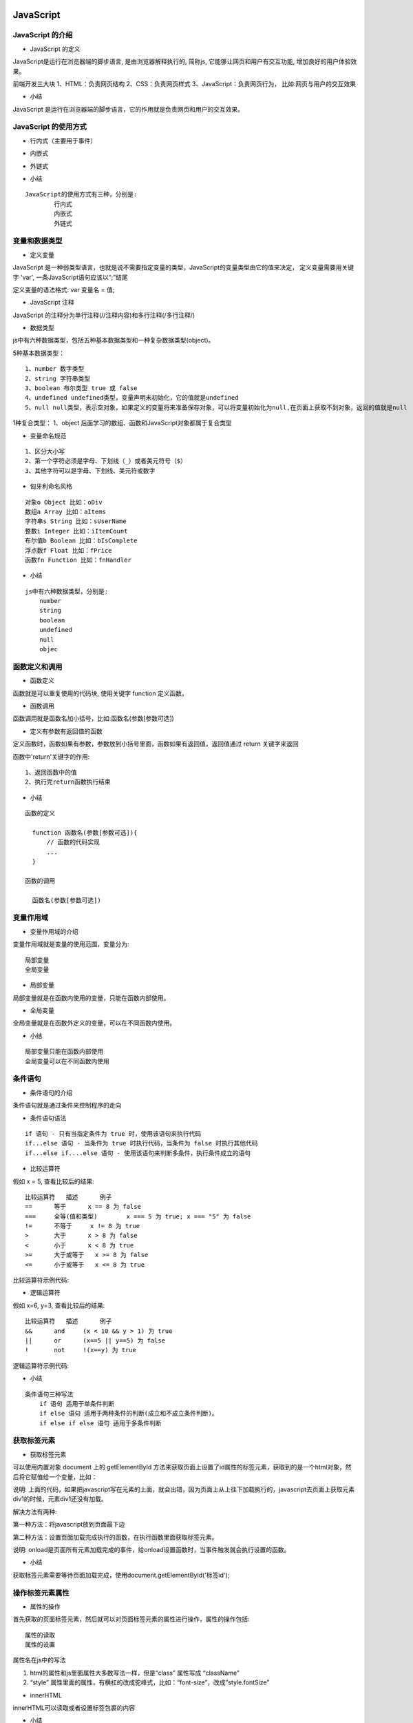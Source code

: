 JavaScript
##################################################################################

JavaScript 的介绍
**********************************************************************************

* JavaScript 的定义

JavaScript是运行在浏览器端的脚步语言, 是由浏览器解释执行的, 简称js, 它能够让网页和用户有交互功能, 增加良好的用户体验效果。

前端开发三大块 1、HTML：负责网页结构 2、CSS：负责网页样式 3、JavaScript：负责网页行为， 比如:网页与用户的交互效果

* 小结

JavaScript 是运行在浏览器端的脚步语言，它的作用就是负责网页和用户的交互效果。

JavaScript 的使用方式
**********************************************************************************

* 行内式（主要用于事件）

.. code-block:: html
	:linenos:

	<input type="button" name="" onclick="alert('ok！');">

* 内嵌式

.. code-block:: html
	:linenos:

	<script type="text/javascript">        
	    alert('ok！');
	</script>

* 外链式

.. code-block:: html
	:linenos:

	<script type="text/javascript" src="js/index.js"></script>

* 小结

::

	JavaScript的使用方式有三种，分别是:
		行内式
		内嵌式
		外链式

变量和数据类型
**********************************************************************************

* 定义变量

JavaScript 是一种弱类型语言，也就是说不需要指定变量的类型，JavaScript的变量类型由它的值来决定， 定义变量需要用关键字 'var', 一条JavaScript语句应该以“;”结尾

定义变量的语法格式: var 变量名 = 值;

.. code-block:: javascript
	:linenos:

	var iNum = 123;
	var sTr = 'asd';

	//同时定义多个变量可以用","隔开，公用一个‘var’关键字

	var iNum = 45,sTr='qwe',sCount='68';

* JavaScript 注释

JavaScript 的注释分为单行注释(//注释内容)和多行注释(/多行注释/)

.. code-block:: javascript
	:linenos:

	<script type="text/javascript">    

	// 单行注释
	var iNum = 123;
	/*  
	    多行注释
	    1、...
	    2、...
	*/
	var sTr = 'abc123';
	</script>

* 数据类型

js中有六种数据类型，包括五种基本数据类型和一种复杂数据类型(object)。

5种基本数据类型：

::

	1、number 数字类型
	2、string 字符串类型
	3、boolean 布尔类型 true 或 false
	4、undefined undefined类型，变量声明未初始化，它的值就是undefined
	5、null null类型，表示空对象，如果定义的变量将来准备保存对象，可以将变量初始化为null,在页面上获取不到对象，返回的值就是null

1种复合类型： 1、object 后面学习的数组、函数和JavaScript对象都属于复合类型

.. code-block:: javascript
	:linenos:

	//1.1 数字 number
	var iOne = 10.1;

	//1.2 字符串 string
	var sStr = '1234';

	//1.3 布尔 boolean; 
	var bIsTrue = false;

	//1.4 未定义 undefined
	var unData;

	//1.5 null 表示空对象
	var nullData = null;

	//1.6 object 表示对象类型
	var oObj = {
	   name:"隔壁老王",
	   age:88
	}
	// 获取变量的类型
	var type = typeof(oObj);
	alert(type);
	// 获取对象的name属性
	alert(oObj.name);

* 变量命名规范

::

	1、区分大小写
	2、第一个字符必须是字母、下划线（_）或者美元符号（$）
	3、其他字符可以是字母、下划线、美元符或数字

* 匈牙利命名风格

::

	对象o Object 比如：oDiv
	数组a Array 比如：aItems
	字符串s String 比如：sUserName
	整数i Integer 比如：iItemCount
	布尔值b Boolean 比如：bIsComplete
	浮点数f Float 比如：fPrice
	函数fn Function 比如：fnHandler

* 小结

::

	js中有六种数据类型，分别是:
	    number
	    string
	    boolean
	    undefined
	    null
	    objec

函数定义和调用
**********************************************************************************

* 函数定义

函数就是可以重复使用的代码块, 使用关键字 function 定义函数。

.. code-block:: javascript
	:linenos:

	<script type="text/javascript">
	    // 函数定义
	    function fnAlert(){
	        alert('hello!');
	    }
	</script>

* 函数调用

函数调用就是函数名加小括号，比如:函数名(参数[参数可选])

.. code-block:: javascript
	:linenos:

	<script type="text/javascript">
	    // 函数定义
	    function fnAlert(){
	        alert('hello!');
	    }
	    // 函数调用
	    fnAlert();
	</script>

* 定义有参数有返回值的函数

定义函数时，函数如果有参数，参数放到小括号里面，函数如果有返回值，返回值通过 return 关键字来返回

.. code-block:: javascript
	:linenos:

	<script type="text/javascript">
	function fnAdd(iNum01,iNum02){
	    var iRs = iNum01 + iNum02;
	    return iRs;
	    alert('here!');
	}

	var iCount = fnAdd(3,4);
	alert(iCount);  //弹出7
	</script>

函数中'return'关键字的作用:

::

	1、返回函数中的值
	2、执行完return函数执行结束

* 小结

::

	函数的定义

	  function 函数名(参数[参数可选]){  
	      // 函数的代码实现  
	      ...  
	  }

	函数的调用

	  函数名(参数[参数可选])

变量作用域
**********************************************************************************

* 变量作用域的介绍

变量作用域就是变量的使用范围，变量分为:

::

	局部变量
	全局变量

* 局部变量

局部变量就是在函数内使用的变量，只能在函数内部使用。

.. code-block:: javascript
	:linenos:

	<script type="text/javascript">
	    function myalert()
	    {
	        // 定义局部变量
	        var b = 23;
	        alert(b);
	    }
	    myalert(); // 弹出23
	    alert(b);  // 函数外使用出错
	</script>

* 全局变量

全局变量就是在函数外定义的变量，可以在不同函数内使用。

.. code-block:: javascript
	:linenos:

	<script type="text/javascript">
	    // 定义全局变量
	    var a = 12;
	    function myalert()
	    {
	        // 修改全局变量
	        a++;
	    }
	    myalert();
	    alert(a);  // 弹出13    
	</script>

* 小结

::

	局部变量只能在函数内部使用
	全局变量可以在不同函数内使用

条件语句
**********************************************************************************

* 条件语句的介绍

条件语句就是通过条件来控制程序的走向

* 条件语句语法

::

	if 语句 - 只有当指定条件为 true 时，使用该语句来执行代码
	if...else 语句 - 当条件为 true 时执行代码，当条件为 false 时执行其他代码
	if...else if....else 语句 - 使用该语句来判断多条件，执行条件成立的语句

* 比较运算符

假如 x = 5, 查看比较后的结果:

::

	比较运算符 	描述 	例子
	== 	等于 	x == 8 为 false
	=== 	全等(值和类型) 	x === 5 为 true; x === "5" 为 false
	!= 	不等于 	x != 8 为 true
	> 	大于 	x > 8 为 false
	< 	小于 	x < 8 为 true
	>= 	大于或等于 	x >= 8 为 false
	<= 	小于或等于 	x <= 8 为 true

比较运算符示例代码:

.. code-block:: javascript
	:linenos:

	var iNum01 = 12;
	var sNum01 = '12';

	if(iNum01==12){
	    alert('相等！');
	}
	else{
	    alert('不相等！')
	}

	// "==" 符号默认会将符号两边的变量转换成数字再进行对比，这个叫做隐式转换
	if(sNum01==12){
	    alert('相等！');
	}
	else{
	    alert('不相等！')
	}

	// "===" 符号不会转换符号两边的数据类型
	if(sNum01===12){
	    alert('相等！');
	}
	else{
	    alert('不相等！')
	}

	// 多条件判断
	var sFruit = "苹果";
	if (sFruit == "苹果") {
	    alert("您选择的水果是苹果");
	} else if (sFruit == "鸭梨") {
	    alert("您选择的水果是鸭梨");
	} else {
	    alert("对不起，您选择的水果不存在!")
	}

* 逻辑运算符

假如 x=6, y=3, 查看比较后的结果:

::

	比较运算符 	描述 	例子
	&& 	and 	(x < 10 && y > 1) 为 true
	|| 	or 	(x==5 || y==5) 为 false
	! 	not 	!(x==y) 为 true

逻辑运算符示例代码:

.. code-block:: javascript
	:linenos:

	var x = 6;
	var y = 3;

	if(x < 10 && y > 1){
	    alert('都大于');
	}
	else{
	    alert('至少有一个不大于');
	}

	if(x > 5 || y > 7 ){
	    alert('至少有一个大于');
	}
	else{
	    alert('都不大于');
	}

	if(!(x == y)){
	    alert('等于')
	}
	else{
	    alert('不等于')
	}

* 小结

::

	条件语句三种写法
	    if 语句 适用于单条件判断
	    if else 语句 适用于两种条件的判断(成立和不成立条件判断)。
	    if else if else 语句 适用于多条件判断

获取标签元素
**********************************************************************************

* 获取标签元素

可以使用内置对象 document 上的 getElementById 方法来获取页面上设置了id属性的标签元素，获取到的是一个html对象，然后将它赋值给一个变量，比如：

.. code-block:: javascript
	:linenos:

	<script type="text/javascript">
	    var oDiv = document.getElementById('div1');
	    alert(oDiv);
	</script>
	<div id="div1">这是一个div元素</div>

说明: 上面的代码，如果把javascript写在元素的上面，就会出错，因为页面上从上往下加载执行的，javascript去页面上获取元素div1的时候，元素div1还没有加载。

解决方法有两种:

第一种方法：将javascript放到页面最下边

.. code-block:: javascript
	:linenos:

	<div id="div1">这是一个div元素</div>

	<script type="text/javascript">
	    var oDiv = document.getElementById('div1');
	    alert(oDiv);
	</script>

第二种方法：设置页面加载完成执行的函数，在执行函数里面获取标签元素。

.. code-block:: javascript
	:linenos:

	<script type="text/javascript">
	    window.onload = function(){
	        var oDiv = document.getElementById('div1');
	    }
	</script>

说明: onload是页面所有元素加载完成的事件，给onload设置函数时，当事件触发就会执行设置的函数。

* 小结

获取标签元素需要等待页面加载完成，使用document.getElementById('标签id');

操作标签元素属性
**********************************************************************************

* 属性的操作

首先获取的页面标签元素，然后就可以对页面标签元素的属性进行操作，属性的操作包括:

::

	属性的读取
	属性的设置

属性名在js中的写法 

1. html的属性和js里面属性大多数写法一样，但是“class” 属性写成 “className”
2. “style” 属性里面的属性，有横杠的改成驼峰式，比如：“font-size”，改成”style.fontSize”

.. code-block:: javascript
	:linenos:

	<style>
	    .sty01{
	        font-size:20px;
	        color:red;
	    }
	    .sty02{
	        font-size:30px;
	        color:pink;
	        text-decoration:none;
	    }

	</style>

	<script type="text/javascript">

	    window.onload = function(){
	        var oInput = document.getElementById('input1');
	        var oA = document.getElementById('link1');
	        // 读取属性值
	        var sValue = oInput.value;
	        var sType = oInput.type;
	        var sName = oInput.name;
	        var sLinks = oA.href;

	        // 操作class属性,需要写成“className”
	        oA.className = 'sty02';

	        // 写(设置)属性
	        oA.style.color = 'red';
	        oA.style.fontSize = sValue;
	    }

	</script>

	<input type="text" name="setsize" id="input1" value="20px">
	<a href="#" id="link01" class="sty01">这是一个链接</a>

* innerHTML

innerHTML可以读取或者设置标签包裹的内容

.. code-block:: javascript
	:linenos:

	<script type="text/javascript">
	    window.onload = function(){
	        var oDiv = document.getElementById('div1');
	        //读取
	        var sTxt = oDiv.innerHTML;
	        alert(sTxt);
	        //写入
	        oDiv.innerHTML = '<a href="http://www.itcast.cn">传智播客<a/>';
	    }
	</script>

	<div id="div1">这是一个div元素</div>

* 小结

标签属性的获取和设置:

::

	var 标签对象 = document.getElementById('id名称'); -> 获取标签对象
	var 变量名 = 标签对象.属性名 -> 读取属性
	标签对象.属性名 = 新属性值 -> 设置属性

数组及操作方法
**********************************************************************************

* 数组的介绍

数组就是一组数据的集合，javascript 中，数组里面的数据可以是不同类型的数据，好比 python 里面的列表。

* 数组的定义

.. code-block:: javascript
	:linenos:

	// 实例化对象方式创建
	var aList = new Array(1,2,3);

	// 字面量方式创建，推荐使用
	var aList2 = [1,2,3,'asd'];

* 多维数组

多维数组指的是数组的成员也是数组，把这样的数组叫做多维数组。

.. code-block:: javascript
	:linenos:

	var aList = [[1,2,3],['a','b','c']];

* 数组的操作

::

	1、 获取数组的长度

	var aList = [1,2,3,4];
	alert(aList.length); // 弹出4

	2、 根据下标取值

	var aList = [1,2,3,4];
	alert(aList[0]); // 弹出1

	3、 从数组最后添加和删除数据

	var aList = [1,2,3,4];
	aList.push(5);
	alert(aList); //弹出1,2,3,4,5
	aList.pop();
	alert(aList); // 弹出1,2,3,4
	4、根据下标添加和删除元素

	arr.splice(start,num,element1,.....,elementN)

	参数解析：

	    start：必需，开始删除的索引。
	    num：可选，删除数组元素的个数。
	    elementN：可选，在start索引位置要插入的新元素。

	此方法会删除从start索引开始的num个元素，并将elementN参数插入到start索引位置。

	var colors = ["red", "green", "blue"];
	colors.splice(0,1);  //删除第一项
	alert(colors);  //green,blue

	colors.splice(1, 0, "yellow", "orange");  //从第一个索引位置插入两项数据
	alert(colors);  //green,yellow,organge,blue

	colors.splice(1, 1, "red", "purple");  //删除一项，插入两项数据
	alert(colors);  //green,red,purple,orange,blue

* 小结

::

	数组的定义使用一对中括号
	获取数组的长度使用length属性
	从数组最后添加元素使用push方法
	从数组最后删除元素使用pop方法
	根据下标添加和删除元素使用splice方法

循环语句
**********************************************************************************

* 循环语句的介绍

循环语句就是让一部分代码重复执行，javascript中常用的循环语句有:

::

	for
	while
	do-while

* for 循环

.. code-block:: javascript
	:linenos:

	var array = [1, 4, 5];

	for(var index = 0; index < array.length; index++){
	    result = array[index];
	    alert(result);
	}

* while 循环

.. code-block:: javascript
	:linenos:

	var array = [1, 4, 5];        
	var index = 0;

	while (index < array.length) {
	    result = array[index];
	    alert(result);
	    index++;
	}

说明: 当条件成立的时候, while语句会循环执行

* do-while循环

.. code-block:: javascript
	:linenos:

	var array = [1, 4, 5];
	var index = 0;

	do {
	    result = array[index];
	    alert(result);
	    index++;
	} while (index < array.length);

说明: 当条件不成立的时候do语句也会执行一次

字符串拼接
**********************************************************************************

* 字符串拼接

字符串拼接使用: "+" 运算符

.. code-block:: javascript
	:linenos:

	var iNum1 = 10;
	var fNum2 = 11.1;
	var sStr = 'abc';

	result = iNum1 + fNum2;
	alert(result); // 弹出21.1

	result = fNum2 + sStr;
	alert(result); // 弹出11.1abc

说明: 数字和字符串拼接会自动进行类型转换(隐士类型转换)，把数字类型转成字符串类型进行拼接

* 小结

"+" 运算符能够实现字符串的拼接操作

定时器
**********************************************************************************

* 定时器的介绍

定时器就是在一段特定的时间后执行某段程序代码。

* 定时器的使用

js 定时器有两种创建方式：

::

	setTimeout(func[, delay, param1, param2, ...]) ：以指定的时间间隔（以毫秒计）调用一次函数的定时器
	setInterval(func[, delay, param1, param2, ...]) ：以指定的时间间隔（以毫秒计）重复调用一个函数的定时器

setTimeout函数的参数说明:

::

	第一个参数 func , 表示定时器要执行的函数名
	第二个参数 delay, 表示时间间隔，默认是0，单位是毫秒
	第三个参数 param1, 表示定时器执行函数的第一个参数，一次类推传入多个执行函数对应的参数。

.. code-block:: javascript
	:linenos:

	<script> 
	    function hello(){ 
	        alert('hello'); 
	    } 

	    // 执行一次函数的定时器
	    setTimeout(hello, 500);
	</script>

setInterval函数的参数说明:

::

	第一个参数 func , 表示定时器要执行的函数名
	第二个参数 delay, 表示时间间隔，默认是0，单位是毫秒
	第三个参数 param1, 表示定时器执行函数的第一个参数，一次类推传入多个执行函数对应的参数。

.. code-block:: javascript
	:linenos:

	<script> 
	    function hello(){ 
	        alert('hello'); 
	    } 
	    // 重复执行函数的定时器
	    setInterval(hello, 1000);
	</script>

* 清除定时器

js 清除定时器分别是:

::

	clearTimeout(timeoutID) 清除只执行一次的定时器(setTimeout函数)
	clearInterval(timeoutID) 清除反复执行的定时器(setInterval函数)

clearTimeout函数的参数说明:

timeoutID 为调用 setTimeout 函数时所获得的返回值，使用该返回标识符作为参数，可以取消该 setTimeout 所设定的定时执行操作。

.. code-block:: javascript
	:linenos:

	<script>
	    function hello(){
	        alert('hello');
	        // 清除只执行一次的定时器
	        clearTimeout(t1)
	    }
	    // 执行一次函数的定时器
	    t1 = setTimeout(hello, 500);
	</script>

clearInterval函数的参数说明:

timeoutID 为调用 setInterval 函数时所获得的返回值，使用该返回标识符作为参数，可以取消该 setInterval 所设定的定时执行操作。

.. code-block:: javascript
	:linenos:

	<script> 
	    function hello(){ 
	        alert('hello'); 
	    } 
	    // 重复执行函数的定时器
	    var t1 = setInterval(hello, 1000);

	    function stop(){
	        // 清除反复执行的定时器
	        clearInterval(t1); 
	    }  

	</script> 

	<input type="button" value="停止" onclick="stop();">

* 小结

::

	定时器的创建
	    只执行一次函数的定时器, 对应的代码是setTimeout函数
	    反复执行函数的定时器, 对应的代码是setInterval函数
	清除定时器
	    清除只执行一次函数的定时器, 对应的代码是clearTimeout函数
	    清除清除反复执行的定时器, 对应的代码是clearInterval函数

jQuery
##################################################################################

jQuery 的介绍
**********************************************************************************

* jQuery的定义

jQuery是对JavaScript的封装，它是免费、开源的JavaScript函数库，jQuery 极大地简化了 JavaScript 编程。

* jQuery的作用

jQuery和JavaScript它们的作用一样，都是负责网页行为操作，增加网页和用户的交互效果的，只不过jQuery简化了JavaScript编程，jQuery实现交互效果更简单。

* jQuery的优点

| jQuery兼容了现在主流的浏览器，增加了程序员的开发效率。
| jQuery简化了 JavaScript 编程，代码编写更加简单。

* 小结

::

	jQuery是一个免费、开源的JavaScript函数库
	jQuery的作用和JavaScript一样，都是负责网页和用户的交互效果。
	jQuery的优点就是兼容主流浏览器，代码编写更加简单。

jQuery 的用法
**********************************************************************************

* jQuery 的引入

.. code-block:: javascript
	:linenos:

	<script src="js/jquery-1.12.4.min.js"></script>

* jQuery 的入口函数

我们知道使用js获取标签元素，需要页面加载完成以后再获取，我们通过给onload事件属性设置了一个函数来获取标签元素，而jquery提供了ready函数来解决这个问题，保证获取标签元素没有问题，它的速度比原生的 window.onload 更快。

入口函数示例代码:

.. code-block:: javascript
	:linenos:

	<script src="js/jquery-1.12.4.min.js"></script>
	<script>
	    window.onload = function(){
	        var oDiv = document.getElementById('div01');
	        alert('原生就是获取的div：' + oDiv);
	    };
	    $(document).ready(function(){
	        var $div = $('#div01');
	        alert('jquery获取的div：' + $div);
	    });
	</script>

	<div id="div01">这是一个div</div>

入口函数的简写示例代码:

.. code-block:: javascript
	:linenos:

	<script src="js/jquery-1.12.4.min.js"></script>
	<script>
	    window.onload = function(){
	        var oDiv = document.getElementById('div01');
	        alert('原生就是获取的div：' + oDiv);
	    };

	    /*
	    $(document).ready(function(){
	        var $div = $('#div01');
	        alert('jquery获取的div：' + $div);
	    });
	    */

	    // 上面ready的写法可以简写成下面的形式：
	    $(function(){
	        var $div = $('#div01');
	        alert('jquery获取的div：' + $div);
	    }); 
	</script>

	<div id="div01">这是一个div</div>

* 小结

::

    引入jQuery
    获取标签元素需要在入口函数来完成，它的速度比原生的 window.onload 更快

    jQuery入口函数有两种写法:

	// 完整写法
	$(document).ready(function(){
	   ...
	});

	// 简化写法
	$(function(){
	   ...
	});

jQuery选择器
**********************************************************************************

* jQuery选择器的介绍

jquery选择器就是快速选择标签元素，获取标签的，选择规则和css样式一样。

* jQuery选择器的种类

::

	标签选择器
	类选择器
	id选择器
	层级选择器
	属性选择器

示例代码:

.. code-block:: javascript
	:linenos:

	$('#myId') //选择id为myId的标签
	$('.myClass') // 选择class为myClass的标签
	$('li') //选择所有的li标签
	$('#ul1 li span') //选择id为ul1标签下的所有li标签下的span标签
	$('input[name=first]') // 选择name属性等于first的input标签

说明: 可以使用length属性来判断标签是否选择成功, 如果length大于0表示选择成功，否则选择失败。

.. code-block:: javascript
	:linenos:

	$(function(){
	    result = $("div").length;
	    alert(result);
	});

* 小结

::

	jQuery选择器就是选择标签的
	标签选择器是根据标签名来选择标签
	类选择器是根据类名来选择标签
	id选择器是根据id来选择标签
	层级选择器是根据层级关系来选择标签
	属性选择器是根据属性名来选择标签

选择集过滤
**********************************************************************************

* 选择集过滤的介绍

选择集过滤就是在选择标签的集合里面过滤自己需要的标签

* 选择集过滤的操作

::

	has(选择器名称)方法，表示选取包含指定选择器的标签
	eq(索引)方法，表示选取指定索引的标签

has方法的示例代码:

.. code-block:: javascript
	:linenos:

	<script>
	    $(function(){
	        //  has方法的使用
	        var $div = $("div").has("#mytext");
	        //  设置样式
	        $div.css({"background":"red"});
	    });
	</script>

	<div>
	    这是第一个div
	    <input type="text" id="mytext">
	</div>

	<div>
	    这是第二个div
	    <input type="text">
	    <input type="button">
	</div>

eq方法的示例代码:

.. code-block:: javascript
	:linenos:

	<script>
	    $(function(){
	        //  has方法的使用
	        var $div = $("div").has("#mytext");
	        //  设置样式
	        $div.css({"background":"red"});

	        //  eq方法的使用
	        var $div = $("div").eq(1);
	        //  设置样式
	        $div.css({"background":"yellow"});
	    });
	</script>

	<div>
	    这是第一个div
	    <input type="text" id="mytext">
	</div>

	<div>
	    这是第二个div
	    <input type="text">
	    <input type="button">
	</div>

* 小结

::

	选择集过滤可以使用has方法和eq方法来完成
	jquery给标签设置样式使用css方法

选择集转移
**********************************************************************************

* 选择集转移介绍

选择集转移就是以选择的标签为参照，然后获取转移后的标签

* 选择集转移操作

::

	$('#box').prev(); 表示选择id是box元素的上一个的同级元素
	$('#box').prevAll(); 表示选择id是box元素的上面所有的同级元素
	$('#box').next(); 表示选择id是box元素的下一个的同级元素
	$('#box').nextAll(); 表示选择id是box元素的下面所有的同级元素
	$('#box').parent(); 表示选择id是box元素的父元素
	$('#box').children(); 表示选择id是box元素的所有子元素
	$('#box').siblings(); 表示选择id是box元素的其它同级元素
	$('#box').find('.myClass'); 表示选择id是box元素的class等于myClass的元素

选择集转移的示例代码:

.. code-block:: javascript
	:linenos:

	<script>
	    $(function(){
	        var $div = $('#div01');

	        $div.prev().css({'color':'red'});
	        $div.prevAll().css({'text-indent':50});
	        $div.next().css({'color':'blue'});
	        $div.nextAll().css({'text-indent':80});
	        $div.siblings().css({'text-decoration':'underline'})
	        $div.parent().css({'background':'gray'});
	        $div.children().css({'color':'red'});
	        $div.find('.sp02').css({'font-size':30});
	    });  
	</script>

	<div>
	    <h2>这是第一个h2标签</h2>
	    <p>这是第一个段落</p>
	    <div id="div01">这是一个<span>div</span><span class="sp02">第二个span</span></div>
	    <h2>这是第二个h2标签</h2>
	    <p>这是第二个段落</p>
	</div>

* 小结

::

	prev() 表示获取上一个同级元素
	prevAll() 表示获取上面所有同级元素
	next() 表示获取下一个同级元素
	nextAll() 表示获取下面所有同级元素
	parent() 表示获取父元素
	children() 表示获取所有的子元素
	siblings() 表示获取其它同级元素
	find("选择器名称") 表示获取指定选择器的元素

获取和设置元素内容
**********************************************************************************

* html方法的使用

jquery中的html方法可以获取和设置标签的html内容

示例代码:

.. code-block:: javascript
	:linenos:

	<script>
	    $(function(){

	        var $div = $("#div1");
	        //  获取标签的html内容
	        var result = $div.html();
	        alert(result);
	        //  设置标签的html内容，之前的内容会清除
	        $div.html("<span style='color:red'>你好</span>");
	        //  追加html内容
	        $div.append("<span style='color:red'>你好</span>");

	    });
	</script>

	<div id="div1">
	    <p>hello</p>
	</div>

说明: 给指定标签追加html内容使用append方法

* 小结

::

	获取和设置元素的内容使用: html方法
	给指定元素追加html内容使用: append方法

获取和设置元素属性
**********************************************************************************

* prop方法的使用

之前使用css方法可以给标签设置样式属性，那么设置标签的其它属性可以使用prop方法了。

示例代码:

.. code-block:: javascript
	:linenos:

	<style>
	    .a01{
	        color:red;
	    }
	</style>

	<script>
	    $(function(){
	        var $a = $("#link01");
	        var $input = $('#input01')

	        // 获取元素属性
	        var sId = $a.prop("id");
	        alert(sId);

	        // 设置元素属性
	        $a.prop({"href":"http://www.baidu.com","title":'这是去到百度的链接',"class":"a01"});

	        //  获取value属性
	        // var sValue = $input.prop("value");
	        // alert(sValue);

	        // 获取value属性使用val()方法的简写方式
	        var sValue = $input.val();
	        alert(sValue);
	        // 设置value值
	        $input.val("222222");
	    })
	</script>

	<a id="link01">这是一个链接</a>
	<input type="text" id="input01" value="111111">

说明: 获取value属性和设置value属性还可以通过val方法来完成。

* 小结

::

	获取和设置元素属性的操作可以通过prop方法来完成
	获取和设置元素的value属性可以通过val方法来完成，更加简单和方便

jQuery 事件
**********************************************************************************

* 常用事件

::

	click() 鼠标单击
	blur() 元素失去焦点
	focus() 元素获得焦点
	mouseover() 鼠标进入（进入子元素也触发）
	mouseout() 鼠标离开（离开子元素也触发）
	ready() DOM加载完成

示例代码:

.. code-block:: javascript
	:linenos:

	<script>
	    $(function(){
	        var $li = $('.list li');
	        var $button = $('#button1')
	        var $text = $("#text1");
	        var $div = $("#div1")

	        //  鼠标点击
	        $li.click(function(){             
	            // this指的是当前发生事件的对象，但是它是一个原生js对象
	            // this.style.background = 'red';

	            // $(this) 指的是当前发生事件的jquery对象
	            $(this).css({'background':'gold'});
	            // 获取jquery对象的索引值,通过index() 方法
	            alert($(this).index());
	        });

	        //  一般和按钮配合使用
	        $button.click(function(){
	            alert($text.val());
	        });

	        //  获取焦点
	        $text.focus(function(){
	            $(this).css({'background':'red'});

	        });

	        //  失去焦点
	        $text.blur(function(){
	            $(this).css({'background':'white'});

	        });

	        //  鼠标进入
	        $div.mouseover(function(){
	            $(this).css({'background':'gold'});

	        });

	        //  鼠标离开
	        $div.mouseout(function() {
	            $(this).css({'background':'white'});
	        });
	    });
	</script>

	<div id="div1">
	    <ul class="list">
	        <li>列表文字</li>
	        <li>列表文字</li>
	        <li>列表文字</li>
	    </ul>

	    <input type="text" id="text1">
	    <input type="button" id="button1" value="点击">
	</div>

说明:

::

	this指的是当前发生事件的对象，但是它是一个原生js对象
	$(this) 指的是当前发生事件的jquery对象

* 小结

jQuery常用事件:

::

	click() 鼠标单击
	blur() 元素失去焦点
	focus() 元素获得焦点
	mouseover() 鼠标进入（进入子元素也触发）
	mouseout() 鼠标离开（离开子元素也触发）
	ready() DOM加载完成

事件代理
**********************************************************************************

* 事件代理介绍

事件代理就是利用事件冒泡的原理(事件冒泡就是事件会向它的父级一级一级传递),把事件加到父级上，通过判断事件来源，执行相应的子元素的操作，事件代理首先可以极大减少事件绑定次数，提高性能；其次可以让新加入的子元素也可以拥有相同的操作。

事件冒泡代码:

.. code-block:: javascript
	:linenos:

	 <script>
	    $(function(){

	        var $div1 = $('#div1');
	        var $div2 = $('#div2');

	        $div1.click(function(){
	            alert($(this).html());
	        }); 

	        $div2.click(function(){
	            alert($(this).html());
	        }); 
	    });
	</script>

	 <div id="div1" style="width:200px; height:200px; background: red;">
	    <div id="div2" style="width:100px; height:100px;background: yellow;">
	        哈哈
	    </div>
	</div>

说明: 当点击子元素div，它的点击事件会向它父元素传递，也会触发了父元素的点击事件，这就是事件冒泡。

* 事件代理的使用

一般绑定事件的写法:

.. code-block:: javascript
	:linenos:

	$(function(){
	    $ali = $('#list li');
	    $ali.click(function() {
	        $(this).css({background:'red'});
	    });
	})

	<ul id="list">
	    <li>1</li>
	    <li>2</li>
	    <li>3</li>
	    <li>4</li>
	    <li>5</li>
	</ul>

事件代理的写法

.. code-block:: javascript
	:linenos:

	$(function(){
	    $list = $('#list');
	    // 父元素ul 来代理 子元素li的点击事件
	    $list.delegate('li', 'click', function() {
	        // $(this)表示当前点击的子元素对象
	        $(this).css({background:'red'});
	    });
	})

	<ul id="list">
	    <li>1</li>
	    <li>2</li>
	    <li>3</li>
	    <li>4</li>
	    <li>5</li>
	</ul>

delegate方法参数说明: delegate(childSelector,event,function)

::

	childSelector: 子元素的选择器
	event: 事件名称，比如: 'click'
	function: 当事件触发执行的函数

* 小结

::

	事件代理就是使用父元素来代理子元素的事件，好处是减少事件的绑定次数，提高性能。
	使用场景当多个相同的子元素绑定同一个事件，可以使用事件代理。
	事件代理使用是使用delegate方法来完成

JavaScript 对象
**********************************************************************************

* JavaScript对象的介绍

JavaScript 中的所有事物都是对象：字符串、数值、数组、函数等都可以认为是对象，此外，JavaScript 允许自定义对象，对象可以拥有属性和方法。

* JavaScript创建对象操作

创建自定义javascript对象有两种方式:

::

	通过顶级Object类型来实例化一个对象
	通过对象字面量创建一个对象

Object类创建对象的示例代码:

.. code-block:: javascript
	:linenos:

	<script>
	    var person = new Object();

	    // 添加属性：
	    person.name = 'tom';
	    person.age = '25';

	    // 添加方法：
	    person.sayName = function(){
	        alert(this.name);
	    }

	    // 调用属性和方法：
	    alert(person.age);
	    person.sayName();
	</script>

对象字面量创建对象的示例代码: 

.. code-block:: javascript
	:linenos:

	<script>
	    var person2 = {
	        name:'Rose',
	        age: 18,
	        sayName:function(){
	            alert('My name is' + this.name);
	        }
	    }

	    // 调用属性和方法：
	    alert(person2.age);
	    person2.sayName();
	</script>

说明: 调用属性和方法的操作都是通过点语法的方式来完成，对象的创建推荐使用字面量方式，因为更加简单。

* 小结

创建自定义javascript对象有两种方式:

::

	Object
	字面量

json
**********************************************************************************

* json的介绍

json是 JavaScript Object Notation 的首字母缩写，翻译过来就是javascript对象表示法，这里说的json就是类似于javascript对象的字符串，它同时是一种数据格式，目前这种数据格式比较流行，逐渐替换掉了传统的xml数据格式。

* json的格式

json有两种格式：

::

	对象格式
	数组格式

对象格式: 对象格式的json数据，使用一对大括号({})，大括号里面放入key:value形式的键值对，多个键值对使用逗号分隔。

对象格式的json数据:

.. code-block:: javascript
	:linenos:

	{
	    "name":"tom",
	    "age":18
	}

| 格式说明: json中的(key)属性名称和字符串值需要用双引号引起来，用单引号或者不用引号会导致读取数据错误。
| 数组格式: 数组格式的json数据，使用一对中括号([])，中括号里面的数据使用逗号分隔。

数组格式的json数据: ``["tom",18,"programmer"]``

实际开发的json格式比较复杂,例如:

.. code-block:: javascript
	:linenos:

	{
	    "name":"jack",
	    "age":29,
	    "hobby":["reading","travel","photography"]
	    "school":{
	        "name":"Merrimack College",
	        "location":"North Andover, MA"
	    }
	}

json数据转换成JavaScript对象

.. code-block:: javascript
	:linenos:

	var sJson = '{"name":"tom","age":18}';
	var oPerson = JSON.parse(sJson);

	// 操作属性
	alert(oPerson.name);
	alert(oPerson.age);

* 小结

::

	json就是一个javascript对象表示法，json本质上是一个字符串。
	json有两种格式：1. 对象格式, 2. 数组格式

ajax
**********************************************************************************

* ajax的介绍

ajax 是 Asynchronous JavaScript and XML的简写，ajax一个前后台配合的技术，它可以让 javascript 发送异步的 http 请求，与后台通信进行数据的获取，ajax 最大的优点是实现局部刷新，ajax可以发送http请求，当获取到后台数据的时候更新页面显示数据实现局部刷新，在这里大家只需要记住，当前端页面想和后台服务器进行数据交互就可以使用ajax了。

这里提示一下大家, 在html页面使用ajax需要在web服务器环境下运行, 一般向自己的web服务器发送ajax请求。

* ajax的使用

jquery将它封装成了一个方法$.ajax()，我们可以直接用这个方法来执行ajax请求。

示例代码:

.. code-block:: javascript
	:linenos:

	<script>
	    $.ajax({
	    // 1.url 请求地址
	    url:'http://t.weather.sojson.com/api/weather/city/101010100',
	    // 2.type 请求方式，默认是'GET'，常用的还有'POST'
	    type:'GET',
	    // 3.dataType 设置返回的数据格式，常用的是'json'格式
	    dataType:'JSON',
	    // 4.data 设置发送给服务器的数据, 没有参数不需要设置
	​
	    // 5.success 设置请求成功后的回调函数
	    success:function (response) {
	        console.log(response);    
	    },
	    // 6.error 设置请求失败后的回调函数
	    error:function () {
	        alert("请求失败,请稍后再试!");
	    },
	    // 7.async 设置是否异步，默认值是'true'，表示异步，一般不用写
	    async:true
	});
	</script>

ajax方法的参数说明:

::

	url 请求地址
	type 请求方式，默认是'GET'，常用的还有'POST'
	dataType 设置返回的数据格式，常用的是'json'格式
	data 设置发送给服务器的数据，没有参数不需要设置
	success 设置请求成功后的回调函数
	error 设置请求失败后的回调函数
	async 设置是否异步，默认值是'true'，表示异步，一般不用写
	同步和异步说明
	    同步是一个ajax请求完成另外一个才可以请求，需要等待上一个ajax请求完成，好比线程同步。
	    异步是多个ajax同时请求，不需要等待其它ajax请求完成， 好比线程异步。

ajax的简写方式: $.ajax按照请求方式可以简写成$.get或者$.post方式

ajax简写方式的示例代码:

.. code-block:: javascript
	:linenos:

	<script>
	    $(function(){
	        /*
	         1. url 请求地址
	         2. data 设置发送给服务器的数据, 没有参数不需要设置
	         3. success 设置请求成功后的回调函数
	         4. dataType 设置返回的数据格式，常用的是'json'格式, 默认智能判断数据格式
	        */ 
	        $.get("http://t.weather.sojson.com/api/weather/city/101010100", function(dat,status){
	            console.log(dat);
	            console.log(status);
	            alert(dat);
	        }).error(function(){
	            alert("网络异常");
	        });

	        /*
	         1. url 请求地址
	         2. data 设置发送给服务器的数据, 没有参数不需要设置
	         3. success 设置请求成功后的回调函数
	         4. dataType 设置返回的数据格式，常用的是'json'格式, 默认智能判断数据格式
	        */ 
	        $.post("test.php", {"func": "getNameAndTime"}, function(data){
	            alert(data.name); 
	            console.log(data.time); 
	        }, "json").error(function(){
	            alert("网络异常");
	        }); 
	    });
	</script>

$.get和$.post方法的参数说明:

::

	$.get(url,data,success(data, status, xhr),dataType).error(func)
	$.post(url,data,success(data, status, xhr),dataType).error(func)

	url 请求地址
	data 设置发送给服务器的数据，没有参数不需要设置
	success 设置请求成功后的回调函数
	    data 请求的结果数据
	    status 请求的状态信息, 比如: "success"
	    xhr 底层发送http请求XMLHttpRequest对象
	dataType 设置返回的数据格式
	    "xml"
	    "html"
	    "text"
	    "json"
	error 表示错误异常处理
	    func 错误异常回调函数

* 小结

::

	ajax 是发送http请求获取后台服务器数据的技术
	ajax的简写方式可以使用$.get和$.post方法来完成



































































